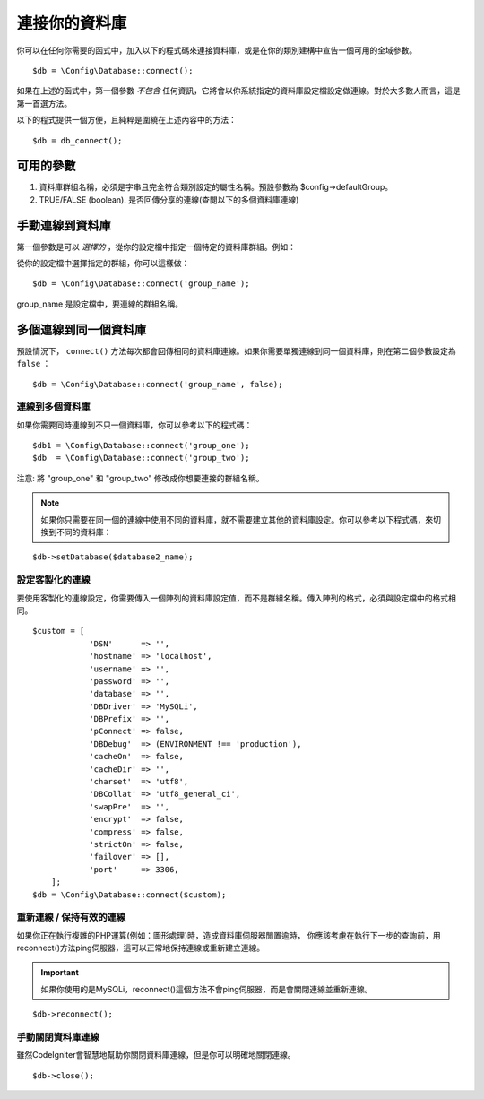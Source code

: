 ###########################
連接你的資料庫
###########################

你可以在任何你需要的函式中，加入以下的程式碼來連接資料庫，或是在你的類別建構中宣告一個可用的全域參數。

::

	$db = \Config\Database::connect();

如果在上述的函式中，第一個參數 *不包含* 任何資訊，它將會以你系統指定的資料庫設定檔設定做連線。對於大多數人而言，這是第一首選方法。

以下的程式提供一個方便，且純粹是圍繞在上述內容中的方法：

::

    $db = db_connect();

可用的參數
--------------------

#. 資料庫群組名稱，必須是字串且完全符合類別設定的屬性名稱。預設參數為 $config->defaultGroup。
#. TRUE/FALSE (boolean). 是否回傳分享的連線(查閱以下的多個資料庫連線)

手動連線到資料庫
---------------------------------

第一個參數是可以 *選擇的* ，從你的設定檔中指定一個特定的資料庫群組。例如：

從你的設定檔中選擇指定的群組，你可以這樣做：

::

	$db = \Config\Database::connect('group_name');

group_name 是設定檔中，要連線的群組名稱。

多個連線到同一個資料庫
-------------------------------------

預設情況下， ``connect()`` 方法每次都會回傳相同的資料庫連線。如果你需要單獨連線到同一個資料庫，則在第二個參數設定為 ``false`` ：

::

	$db = \Config\Database::connect('group_name', false);

連線到多個資料庫
================================

如果你需要同時連線到不只一個資料庫，你可以參考以下的程式碼：

::

	$db1 = \Config\Database::connect('group_one');
	$db  = \Config\Database::connect('group_two');

注意: 將 "group_one" 和 "group_two" 修改成你想要連接的群組名稱。

.. note:: 如果你只需要在同一個的連線中使用不同的資料庫，就不需要建立其他的資料庫設定。你可以參考以下程式碼，來切換到不同的資料庫：

::

	$db->setDatabase($database2_name);

設定客製化的連線
===============================

要使用客製化的連線設定，你需要傳入一個陣列的資料庫設定值，而不是群組名稱。傳入陣列的格式，必須與設定檔中的格式相同。

::

    $custom = [
		'DSN'      => '',
		'hostname' => 'localhost',
		'username' => '',
		'password' => '',
		'database' => '',
		'DBDriver' => 'MySQLi',
		'DBPrefix' => '',
		'pConnect' => false,
		'DBDebug'  => (ENVIRONMENT !== 'production'),
		'cacheOn'  => false,
		'cacheDir' => '',
		'charset'  => 'utf8',
		'DBCollat' => 'utf8_general_ci',
		'swapPre'  => '',
		'encrypt'  => false,
		'compress' => false,
		'strictOn' => false,
		'failover' => [],
		'port'     => 3306,
	];
    $db = \Config\Database::connect($custom);


重新連線 / 保持有效的連線
===========================================

如果你正在執行複雜的PHP運算(例如：圖形處理)時，造成資料庫伺服器閒置逾時，
你應該考慮在執行下一步的查詢前，用reconnect()方法ping伺服器，這可以正常地保持連線或重新建立連線。

.. important:: 如果你使用的是MySQLi，reconnect()這個方法不會ping伺服器，而是會關閉連線並重新連線。

::

	$db->reconnect();

手動關閉資料庫連線
===============================

雖然CodeIgniter會智慧地幫助你關閉資料庫連線，但是你可以明確地關閉連線。

::

	$db->close();
